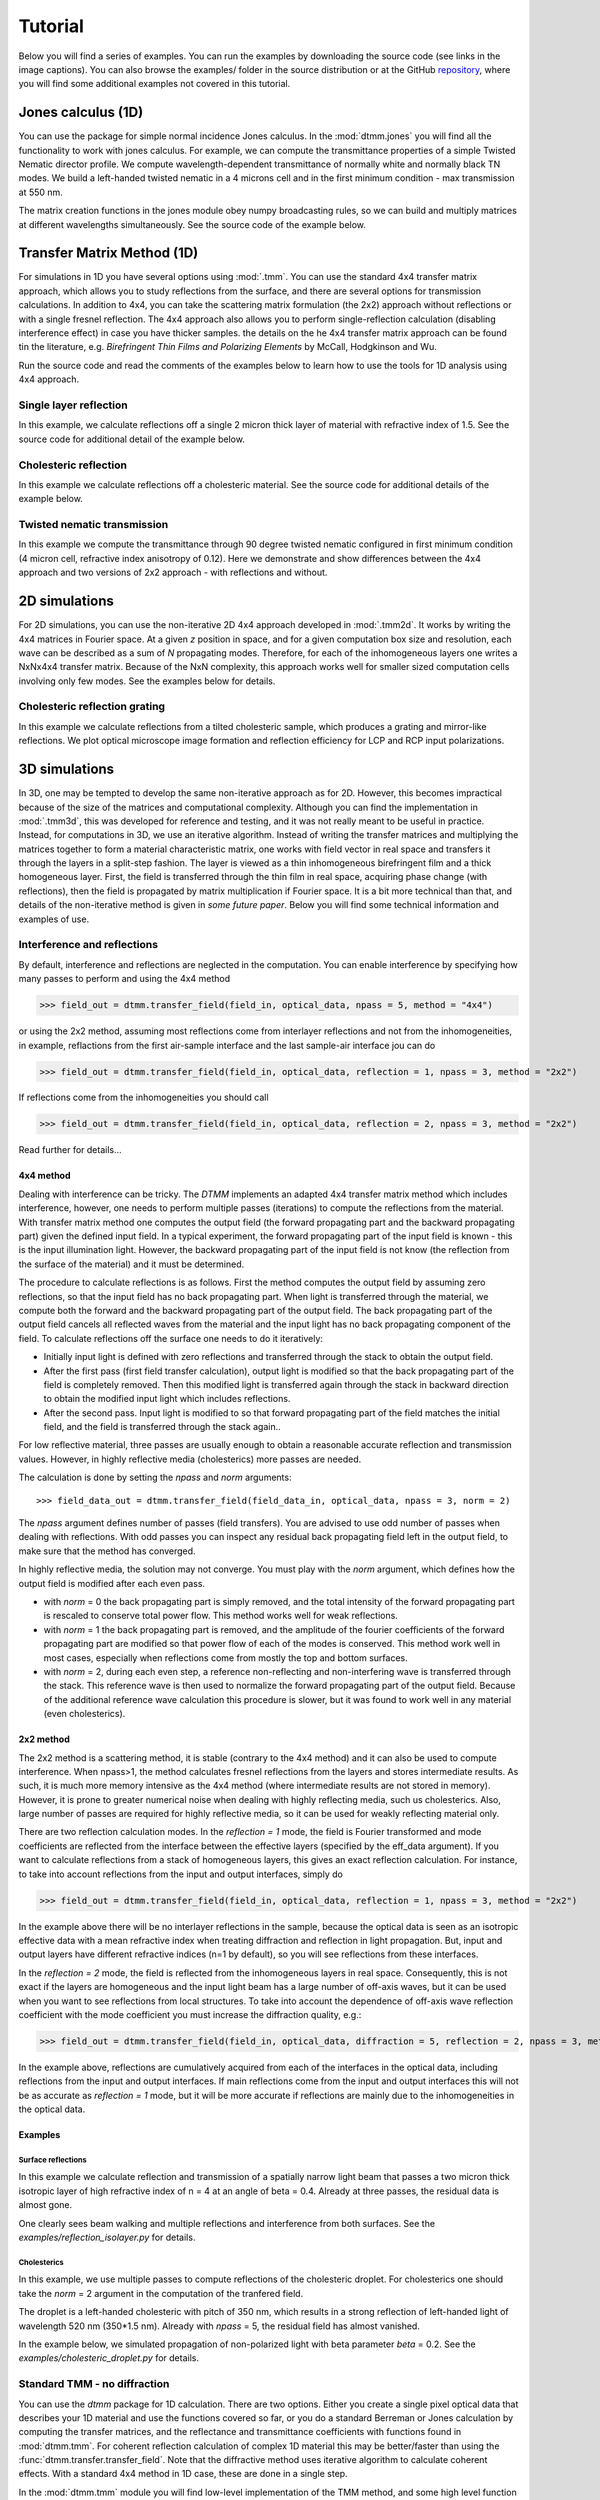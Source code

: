 .. _tutorial:

Tutorial
========

Below you will find a series of examples. You can run the examples by downloading the source code (see links in the image captions). You can also browse the examples/ folder in the source distribution or at the GitHub `repository`_, where you will find some additional examples not covered in this tutorial.

Jones calculus (1D)
-------------------

You can use the package for simple normal incidence Jones calculus. In the :mod:`dtmm.jones` you will find all the functionality to work with jones calculus. For example, we can compute the transmittance properties of a simple Twisted Nematic director profile. We compute wavelength-dependent transmittance of normally white and normally black TN modes. We build a left-handed twisted nematic in a 4 microns cell and in the first minimum condition - max transmission at 550 nm. 

The matrix creation functions in the jones module obey numpy broadcasting rules,
so we can build and multiply matrices at different wavelengths simultaneously. See the source code of the example below.

.. plot:: examples/1D/jones_twisted_nematic.py

   Shows how to perform a simple Jones calculus.

Transfer Matrix Method (1D)
---------------------------

For simulations in 1D you have several options using :mod:`.tmm`. You can use the standard 4x4 transfer matrix approach, which allows you to study reflections from the surface, and there are several options for transmission calculations. In addition to 4x4, you can take the scattering matrix formulation (the 2x2) approach without reflections or with a single fresnel reflection. The 4x4 approach also allows you to perform single-reflection calculation (disabling interference effect) in case you have thicker samples. the details on the he 4x4 transfer matrix approach can be found tin the literature, e.g. *Birefringent Thin Films and Polarizing Elements* by McCall, Hodgkinson and Wu. 

Run the source code and read the comments of the examples below to learn how to use the tools for 1D analysis using 4x4 approach.

Single layer reflection
+++++++++++++++++++++++

In this example, we calculate reflections off a single 2 micron thick layer of material with refractive index of 1.5. See the source code for additional detail of the example below.

.. plot:: examples/1D/tmm_reflection.py

   Reflection and transmission properties of a single layer material. 

Cholesteric reflection
++++++++++++++++++++++

In this example we calculate reflections off a cholesteric material. See the source code for additional details of the example below.

.. plot:: examples/1D/tmm_cholesteric.py

   Reflection and transmission properties of a cholesteric LC with a reflection band at 550 nm.

Twisted nematic transmission
++++++++++++++++++++++++++++

In this example we compute the transmittance through 90 degree twisted nematic configured in first minimum condition (4 micron cell, refractive index anisotropy of 0.12). Here we demonstrate and show differences between the 4x4 approach and two versions of 2x2 approach - with reflections and without.

.. plot:: examples/1D/tmm_twisted_nematic_reference.py

   Reflection and transmission properties of a twisted nematic film (with film-to-air interfaces)

2D simulations
--------------

For 2D simulations, you can use the non-iterative 2D 4x4 approach developed in :mod:`.tmm2d`. It works by writing the 4x4 matrices in Fourier space. At a given `z` position in space, and for a given computation box size and resolution, each wave can be described as a sum of `N` propagating modes. Therefore, for each of the inhomogeneous layers one writes a NxNx4x4 transfer matrix. Because of the NxN complexity, this approach works well for smaller sized computation cells involving only few modes. See the examples below for details. 

Cholesteric reflection grating
++++++++++++++++++++++++++++++

In this example we calculate reflections from a tilted cholesteric sample, which produces a grating and mirror-like reflections. We plot optical microscope image formation and reflection efficiency for LCP and RCP input polarizations.

.. plot:: examples/2D/cholesteric_grating.py

3D simulations
--------------

In 3D, one may be tempted to develop the same non-iterative approach as for 2D. However, this becomes impractical because of the size of the matrices and computational complexity. Although you can find the implementation in :mod:`.tmm3d`, this was developed for reference and testing, and it was not really meant to be useful in practice. Instead, for computations in 3D, we use an iterative algorithm. Instead of writing the transfer matrices and multiplying the matrices together to form a material characteristic matrix, one works with field vector in real space and transfers it through the layers in a split-step fashion. The layer is viewed as a thin inhomogeneous birefringent film and a thick homogeneous layer.  
First, the field is transferred through the thin film in real space, acquiring phase change (with reflections), then the field is propagated by matrix multiplication if Fourier space. It is a bit more technical than that, and details of the non-iterative method is given in *some future paper*. Below you will find some technical information and examples of use.

Interference and reflections
++++++++++++++++++++++++++++

By default, interference and reflections are neglected in the computation. You can enable interference by specifying how many passes to perform and using the 4x4 method

>>> field_out = dtmm.transfer_field(field_in, optical_data, npass = 5, method = "4x4")

or using the 2x2 method, assuming most reflections come from interlayer reflections and not from the inhomogeneities, in example, reflactions from the first air-sample interface and the last sample-air interface
jou can do

>>> field_out = dtmm.transfer_field(field_in, optical_data, reflection = 1, npass = 3, method = "2x2")

If reflections come from the inhomogeneities you should call

>>> field_out = dtmm.transfer_field(field_in, optical_data, reflection = 2, npass = 3, method = "2x2")

Read further for details...

4x4 method
''''''''''

Dealing with interference can be tricky. The `DTMM` implements an adapted 4x4 transfer 
matrix method which includes interference, however, one needs to perform multiple passes (iterations) to compute the reflections from the material. With transfer matrix method one computes the output field (the forward propagating part and the backward propagating part) given the defined input field. In a typical experiment, the forward propagating part of the input field is known - this is the input illumination light. However, the backward propagating part of the input field is not know (the reflection from the surface of the material) and it must be determined. 

The procedure to calculate reflections is as follows. First the method computes the output field by assuming zero reflections, so that the input field has no back propagating part. When light is transferred through the material, we compute both the forward and the backward propagating part of the output field. The back propagating part of the output field cancels all reflected waves from the material and the input light has no back propagating component of the field. To calculate reflections off the surface one needs to do it iteratively:

* Initially input light is defined with zero reflections and transferred through the stack to obtain the output field.
* After the first pass (first field transfer calculation), output light is modified so that the back propagating part of the field is completely removed. Then this modified light is transferred again through the stack in backward direction to obtain the modified input light which includes reflections.
* After the second pass. Input light is modified to so that forward propagating part of the field matches the initial field, and the field is transferred through the stack again..

For low reflective material, three passes are usually enough to obtain a reasonable accurate reflection and transmission values. However, in highly reflective media (cholesterics) more passes are needed.

The calculation is done by setting the `npass` and `norm` arguments::

>>> field_data_out = dtmm.transfer_field(field_data_in, optical_data, npass = 3, norm = 2)

The `npass` argument defines number of passes (field transfers). You are advised to use odd number of passes when dealing with reflections. With odd passes you can inspect any residual back propagating field left in the output field, to make sure that the method has converged.

In highly reflective media, the solution may not converge. You must play with the `norm` argument, which defines how the output field is modified after each even pass. 

* with `norm` = 0 the back propagating part is simply removed, and the total intensity of the forward propagating part is rescaled to conserve total power flow. This method works well for weak reflections.
* with `norm` = 1 the back propagating part is removed, and the amplitude of the fourier coefficients of the forward propagating part are modified so that power flow of each of the modes is conserved.  This method work well in most cases, especially when reflections come from mostly the top and bottom surfaces.
* with `norm` = 2, during each even step, a reference non-reflecting and non-interfering wave is transferred through the stack. This reference wave is then used to normalize the forward propagating part of the output field. Because of the additional reference wave calculation this procedure is slower, but it was found to work well in any material (even cholesterics).

2x2 method
''''''''''

The 2x2 method is a scattering method, it is stable (contrary to the 4x4 method) and it can also be used to compute interference. When npass>1, the method calculates fresnel reflections from the layers and stores intermediate results. As such, it is much more memory intensive as the 4x4 method (where intermediate results are not stored in memory). However, it is prone to greater numerical noise when dealing with highly reflecting media, such us cholesterics. Also, large number of passes are required for highly reflective media, so it can be used for weakly reflecting material only.

There are two reflection calculation modes. In the `reflection = 1` mode, the field is Fourier transformed and mode coefficients are reflected from the interface between the effective layers (specified by the eff_data argument). If you want to calculate reflections from a stack of homogeneous layers, this gives an exact reflection calculation. For instance, to take into account reflections from the input and output interfaces, simply do

>>> field_out = dtmm.transfer_field(field_in, optical_data, reflection = 1, npass = 3, method = "2x2")

In the example above there will be no interlayer reflections in the sample, because the optical data is seen as an isotropic effective data with a mean refractive index when treating diffraction and reflection in light propagation. But, input and output layers have different refractive indices (n=1 by default), so you will see reflections from these interfaces.

In the `reflection = 2` mode, the field is reflected from the inhomogeneous layers in real space. Consequently, this is not exact if the layers are homogeneous and the input light beam has a large number of off-axis waves, but it can be used when you want to see reflections from local structures. To take into account the dependence of off-axis wave reflection coefficient with the mode coefficient you must increase the diffraction quality, e.g.:

>>> field_out = dtmm.transfer_field(field_in, optical_data, diffraction = 5, reflection = 2, npass = 3, method = "2x2")

In the example above, reflections are cumulatively acquired from each of the interfaces in the optical data, including reflections from the input and output interfaces. If main reflections come from the input and output interfaces this will not be as accurate as `reflection = 1` mode, but it will be more accurate if reflections are mainly due to the inhomogeneities in the optical data.

Examples
''''''''

Surface reflections
///////////////////

In this example we calculate reflection and transmission of a spatially narrow light beam  that passes a two micron thick isotropic layer of high refractive index of n = 4 at an angle of beta = 0.4. Already at three passes, the residual data is almost gone.

One clearly sees beam walking and multiple reflections and interference from both surfaces. See the `examples/reflection_isolayer.py` for details.

.. plot:: examples/3D/reflection_isolayer.py

   Reflection and transmission of an off-axis (beta = 0.4) light beam from a single layer of two micron thick high refractive index material (n=4). Intensity is increased to a value of 100, to see the multiple reflected waves,


Cholesterics
////////////

In this example, we use multiple passes to compute reflections of the cholesteric
droplet. For cholesterics one should take the `norm` = 2 argument in the
computation of the tranfered field.

The droplet is a left-handed cholesteric with pitch of 350 nm, which results in a strong reflection of left-handed light of wavelength 520 nm (350*1.5 nm). Already with `npass` = 5, the residual field has almost vanished.

In the example below, we simulated propagation of non-polarized light with beta parameter `beta` = 0.2. See the `examples/cholesteric_droplet.py` for details.

.. plot:: examples/3D/cholesteric_droplet.py

   Reflection and transmission properties of a cholesterol droplet.

Standard TMM - no diffraction
+++++++++++++++++++++++++++++

You can use the `dtmm` package for 1D calculation. There are two options. Either you create a single pixel optical data that describes your 1D material and use the functions covered so far, or you do a standard Berreman or Jones calculation by computing the transfer matrices, and the reflectance and transmittance coefficients with functions found in :mod:`dtmm.tmm`. For coherent  reflection calculation of complex 1D material this may be better/faster than using the :func:`dtmm.transfer.transfer_field`. Note that the diffractive method uses iterative algorithm to calculate coherent effects. With a standard 4x4 method in 1D case, these are done in a single step. 

In the :mod:`dtmm.tmm` module you will find low-level implementation of the TMM method, and some high level function to simplify computations and use. Here we go through the high level API, while for some details on the implementation you should read the source code of the examples below.

Basics
''''''

Computation is performed in two steps. First we build a characteristic matrix of the stack, then we calculate transmitted (and reflected) field from a given field vector. Field vector now is a single 4-component vector. We will demonstrate the use on a 3D data that we were working on till now.

>>> d, epsv, epsa = dtmm.nematic_droplet_data((NLAYERS, HEIGHT, WIDTH), 
...          radius = 30, profile = "x", no = 1.5, ne = 1.6, nhost = 1.5)[0]

>>> f,w,p = dtmm.illumination_data((HEIGHT, WIDTH), WAVELENGTHS, diffraction = False,
...               pixelsize = PIXELSIZE, beta = 0., phi = 0.) 


First we need to transpose the field data to field vector

>>> fin = dtmm.field.field2fvec(f)

Next we need to build phase constants (layer thickness times wavenumber)

>>> kd = [x*(dtmm.k0(WAVELENGTHS, PIXELSIZE))[...,None,None] for x in d]

Here we also added two axes for broadcasting. The epsv[i] and epsa[i] arrays are of shape
(HEIGHT, WIDTH, 3), we need to add two axes of len(1) to elements kd[i] because numpy broadcasting rules apply to arguments of the :func:`dtmm.tmm.stack_mat` that is used to compute the characteristic matrix. So now you do:

>>> cmat = dtmm.tmm.stack_mat(kd, epsv, epsa)

which computes layer matrices Mi and multiplies them together so that the output matrix is M = Mn...M2.M1. Then you call :func:`dtmm.tmm.transmit` to compute the tranmiiited and reflected fields (the reflected field is added to input field). 

>>> fout = dtmm.tmm.transmit(fin,cmat)

That is it. You can now view this field with the field_viewer, but first you need to transpose it back to the original field data shape.

>>> field_data = dtmm.field.fvec2field(fout),w,p
>>> viewer = dtmm.field_viewer(field_data, diffraction = False)

Note the use of diffraction= False option which tells the field viewer that computed data is not diffraction-limited (and has not been calculated with the transfer_field dfunction and diffraction>0  argument). This way, data is displayed as is, without any plane-wave decomposition and filtering (by cutting non-propagating high frequency modes). 

The :func:`stack_mat` takes an optional parameter `method` which can take a string value of "4x4", "2x2" or "4x2". The "4x4" is for standard Berreman - interference enabled calculation, The "4x2" method is for a 4x4 method, but with interference disabled by setting the phase matrix element to zeros for back propagating waves. This method is equivalent to method = "2x2" and reflection = 2  arguments in the :func:`dtmm.transfer.transfer_field`. The "2x2" method is for jones calculation. This method is equivalent to method = "2x2" and reflection = 0  arguments in the :func:`dtmm.transfer.transfer_field`. 

Nematic droplet example
'''''''''''''''''''''''

See the source code of the examples to see additional details.

An example of a nematic droplet with planar director orientation, computed using 4x4 method with interference, 4x4 method without interference (single reflection) and 2x2 method with no reflections at all. All of these examples could be computed with transfer_field functions and diffraction = False argument... and the results of both methods should be identical (up to numerical precision).

.. plot:: examples/3D/tmm_nematic_droplet.py

   An example of extended jones calculation, berreman 4x4 with interference and with interference disabled methods to compute transmission of a white light through the nematic droplet with a planar director alignment, viewed between crossed polarizers.

Field viewer 
------------

In addition to the Polarizing Optical Microscope viewer which was covered in the quick start guide, there is also a FieldViewer. The difference between the FieldViewer and POMViewer is that the latter works with 2x2 matrices, whereas FieldViewer works with 4x4 matrices. 

Here we will cover some additional configuration options for the FieldViewer. The field viewer can be used to inspect the output field, or to inspect the bulk field data. 

Projection mode
+++++++++++++++

One powerful feature of the FieldViewer is the ability to project the waves and isolate the forward or backward propagating waves. This is how the images of the examples above were created, so to take the transmitted part of the field do:

>>> viewer = dtmm.field_viewer(field_data_out, mode = "t") #the transmitted part

to view the reflected part of the field do:

>>> viewer = dtmm.field_viewer(field_data_out, mode = "r") #the reflected part

When field viewer is called without the mode argument it performs no projection calculation. A power flow is calculated directly from the electro-magnetic field (Poynting vector times layer normal). As such, the power flow can be positive or negative. A negative power flow comes from the back propagating waves and it has to be stressed that negative values are clipped in the conversion to RGB. Therefore, when dealing with reflections and interference calculations, you should be explicit about the projection mode.

The numerical aperture
++++++++++++++++++++++

Another parameter that you can use is the `betamax` parameter. Some explanation on this is below, but in short, with betamax parameter defined in the field_viewer function you can simulate the finite numerical aperture of the objective. So to simulate an image taken by a microscope with NA of 0.4 do:

>>> viewer = dtmm.field_viewer(field_data_out, mode = "t", betamax = 0.4)

And if you want to observe ideal microscope lens image formation, set betamax to the value of refractive index). For instance an oil-immersion objective with n = 1.5 and NA 1.3 do

>>> viewer = dtmm.field_viewer(field_data_out, mode = "t", betamax = 1.3, n = 1.5)

but of course, here it is up to the user to calculate the output field for the output refractive index of 1.5.

Viewing bulk data
+++++++++++++++++

The field_viewer function can also be used to show bulk EM data in color. Here you will generally use it as

>>> viewer = dtmm.field_viewer(field_bulk_data, bulk_data = True)

Now  the "focus" parameter has a role of selecting a layer index and the viewer shows the power of the EM field in the specified layer.


.. plot:: examples/viewer_bulk_data.py

   Bulk viewer - viewing field in a specified layer.

The refractive index `n`, and `betamax` parameters are meaningless when using the field_viewer to visualize bulk data, except if you define a transmission or reflection `mode`. In this case, the viewer project the EM field and calculates the forward or backward propagating parts and removes the waves with beta value larger than the specified betamax parameter before calculating the intensity. 

POM viewer 
----------

The Polarizing Optical Microscope viewer was covered in the quick start guite. The difference between the FieldViewer and POMViewer is that the latter works with 2x2 matrices, whereas FieldViewer works with 4x4 matrices. Internally, the POMViewer converts the field data to E-field (or jones field data)::

   >>> jones = dtmm.field.field2jones(f,dtmm.k0(WAVELENGTHS, PIXELSIZE))

This is done automatically when you call the::

   >>> pom = dtmm.pom_viewer(field_data)

See the quick start quite for usage details.
   
Calculation accuracy
--------------------

Effective medium
++++++++++++++++

The algorithm uses a split-step approach where the diffraction calculation step is performed assuming a homogeneous effective medium. What this means is that if the input optical data consists of homogeneous layers, the algorithm is capable of computing the exact solution. However, the accuracy of the calculated results will depend on how well you are able to describe the effective medium of the optical stack. By default, isotropic medium is assumed, that is, for each layer in the stack an isotropic layer is defined and calculated from the input optical data parameters. You can also explicitly define the medium as:

>>> out = dtmm.transfer_field(field, data, eff_data = "isotropic") 

If the layer cannot be treated as an isotropic layer on average, you should tell ``dtmm`` to use anisotropic layers instead, e.g.:

>>> out = dtmm.transfer_field(field, data, eff_data = "uniaxial") 

or

>>> out = dtmm.transfer_field(field, data, eff_data = "biaxial") 

.. note::

    The 'biaxial' option is considered experimental. In the calculation of the diffraction matrix for biaxial medium the algorithm may not be able to properly sort the eigenvectors for beta values above the critical beta (for waveguiding modes). These modes are filtered out later in the process and controlled by the `betamax` parameter, so in principle, mode sorting is irrelevant for propagating modes. Consequently, you may see some warnings on mode sorting, but this should not affect the end results. This issue will be fixed at some  point.

Internally, when specifying `eff_data` argument, the algorithm performs calculation of the effective medium with

>>> eff_data = dtmm.data.eff_data(data, "uniaxial")

which computes the spatially-varying dielectric tensor for each of the layers, performs averaging, and then converts the averaged tensor to eigenframe and converts it to the desired symmetry. You can use the above function to prepare effective layers and pass the computed result to

>>> out = dtmm.transfer_field(field, data, eff_data = eff_data)

For even higher accuracy, in more non-uniform systems where the mean dielectric tensor varies considerably across the layers you should define the effective medium for each of the layers separately:

>>> n_layers = len(epsv)
>>> eff_data = dtmm.data.eff_data(data, [("uniaxial",)*n_layers])

which performs averaging of the dielectric tensor only across the individual layer and defines a unique effective data for each of the layers. You can also do:

>>> out = dtmm.transfer_field(field, data, eff_data = [("uniaxial",)*n_layers])

You can also use the split_layers argument, which does essentially the same thing::

>>> out = dtmm.transfer_field(field, data, eff_data = "uniaxial", split_layers = True)

You can also mix the symmetry e.g.

>>> eff_data = [("uniaxial","isotropic","biaxial",...)] #length must match the number of layers

Please note that having different effective layers in the system significantly slows down the computation because the diffraction matrices need to be calculated for each of the layers, whereas if 

>>> eff_data = "uniaxial"

the calculation of the diffraction matrix is done only once for each block. 
.. note:: 

   You can set the default medium in the configuration file. See :ref:`optimization` for details.
  
Diffraction quality
+++++++++++++++++++

Diffraction calculation can be performed with different levels of accuracy. By default, diffraction and transmission through the inhomogeneous layer is calculated with a single step, assuming the field is a beam of light with a well defined wave vector. If your sample induces waves with higher frequencies, you should split the field into a sum of beams by defining how many beams to use in the diffraction calculation. For instance,

>>> out = dtmm.transfer_field(field, data, diffraction = 3) 

in the diffraction calculation step, the method takes beams defined with beta parameters in a 3x3 grid of beta_x beta_y values defined between -betamax and +betamax, so a total of 9 beams (instead of a single beam when diffraction = 1). Therefore this will take significantly longer to compute. You can use any sensible integer value - this depends on the pixel size and domain size. For calculation of 100x100 grid with pixelsize of 50 nm and 500nm wavelength, the maximum sensible value is 100*50/500=10, but generally, above say diffraction = 7 you will not notice much improvement, but this depends on the material of course. In the extreme case, the most accurate calculation can be done by specifying  

>>> out = dtmm.transfer_field(field, data, diffraction = np.inf)

or with a value of 

>>> out = dtmm.transfer_field(field, data, diffraction = -1) 

This triggers a `full` treatment of diffraction, transfers all waves within the beta < betamax. This method is very slow, and should not be used generally, except for very small samples.

Try experimenting yourself. As a rule of thumb, diffraction = 1 gives a reasonable first approximation and is very fast to compute, and with diffraction = 5 you are very close to the real thing, but about 5*5 slower to compute. 

In the examples below we show difference between several diffraction arguments (0,1,5). With diffraction = 0, the method does not include diffraction effects. With diffraction = 1 and 5, one can see that due to diffraction a halo ring appears and the appearance of colors is slightly different for all three methods. 

.. plot:: examples/diffraction_accuracy.py

   A comparison of diffraction = 0, diffraction = 1, and diffraction = 5 transmission calculations of same radial nematic droplet. See source for details on optical parameters.

.. note:: You can also disable diffraction calculation step by setting the diffraction = False to trigger a standard 2x2 jones calculation or 4x4 Berreman calculation (when method = 4x4)

On the betamax parameter
++++++++++++++++++++++++

The `betamax` parameter defines the maximum value of the plane wave `beta` parameter in the diffraction step of the calculation. When decomposing the field in plane waves, the plane wave with the beta parameter higher than the specified betamax parameter is neglected. In air, the maximum value of beta is 1. A plane wave with beta = 1 is a plane wave traveling in the lateral direction (at 90 degree with respect to the layer normal). If beta is greater than 1 in air, the plane wave is no longer a traveling wave, but it becomes an evanescent wave and the propagation becomes unstable in the 4x4 method (when `method = "4x4"` is used in the computation). In a medium with higher refractive index, the maximum value for a traveling wave is the refractive index beta=n. Generally you should use betamax < n, where n is the lowest refractive index in the optical stack (including the input and output isotropic layers). Therefore, if you should set betamax < 1 when the input and output layers are air with n=1. Some examples:

>>> out = dtmm.transfer_field(field, data, betamax = 0.99, method = '4x4') #safe
>>> out = dtmm.transfer_field(field, data, betamax = 1,  method = '4x4') #unsafe
>>> out = dtmm.transfer_field(field, data, betamax = 1.49,  method = '4x4', nin = 1.5, nout = 1.5) #safe
>>> out = dtmm.transfer_field(field, data, betamax = 1.6, method = '4x4', nin = 1.5, nout = 1.5) #unsafe

When dealing only with forward waves (the 2x2 approach).. the method is stable, and all above examples are safe to execute:

>>> out = dtmm.transfer_field(field, data, betamax = 2, method = '2x2') #safe

However, there is one caveat.. when increasing the diffraction accuracy it is also better to stay in the betamax < 1 range to increase computation speed. For instance, both examples below will give similarly accurate results, but computation complexity is higher when we use higher number of waves in the diffraction calculation step:

>>> out = dtmm.transfer_field(field, data, betamax = 2, diffraction = 5) #safe but slow
>>> out = dtmm.transfer_field(field, data, betamax = 1, diffraction = 3) #safe and faster

Color Conversion
----------------

In this tutorial, you will learn how to transform specter to RGB colors using `CIE 1931`_ standard observer color matching function (see `CIE 1931`_ wiki pages for details on XYZ color space). You will learn how to define the light source specter and compare the simulated data with experiments (images obtained by a color or a monochrome camera). First, we will go through some basics, but you can skip this part and go directly to :ref:`custom-light-source` or :ref:`monochrome-cameras`.

Background
++++++++++

In the :mod:`dtmm.color`, there is a limited set of functions for converting computed specters to RGB images. The module is not a full color engine, so only a few color conversion functions are implemented. The specter is converted to color using a `CIE 1931`_ color matching function (CMF). Color conversion is performed as follows. Spectral data is first converted to XYZ color space using the `CIE 1931`_ standard observer (5 nm tabulated) color matching function data. The image is then converted to RGB color space (using a D65 reference white point) as specified in the `sRGB`_ standard (see `sRGB`_ wiki pages for details on sRGB color space). Data values are then clipped to (0.,1.), and finally, sRGB gamma transfer function is applied.


CIE 1931 standard observer
''''''''''''''''''''''''''

`CIE 1931`_ color matching function can be loaded from a table with

.. doctest::
   
   >>> import dtmm.color as dc
   >>> import numpy as np
   >>> cmf = dc.load_cmf()
   >>> cmf.shape
   (81, 3)

The table is a 5nm tabulated data (between 380 and 780 nm) of 2-deg *XYZ* tristimulus values - a numerical representation of the human vision system with three cones. This table is used to convert specter data to *XYZ* color space.

.. plot:: examples/color_cmf.py

   XYZ tristimulus values.

D65 standard illuminant
'''''''''''''''''''''''

CIE also defines several standard illuminants. We will work with a D65 standard illuminant, which represents natural daylight. Its XYZ tristimulus value is used as a reference white color in the `sRGB`_ standard.

.. doctest::
   
   >>> spec = dc.load_specter()

.. plot:: examples/color_D65.py

   D65 color specter from 5nm tabulated data.

XYZ Color Space
'''''''''''''''

The CMF table and D65 specter are defined so that resulting RGB image gives white color.  The specter dimensions have to match CMF table dimensions to convert the specter to XYZ color space. CIE 1931 CMF is defined between 380 and 780 nm, while the D65 specter is defined between 300 and 830 nm. Let us match the specter to CMF by interpolating D65 tabulated data at CMF wavelengths:

.. doctest::

   >>> wavelengths, cmf = dc.load_cmf(retx = True)
   >>> spec = dc.load_specter(wavelengths)

Now we can convert the specter to XYZ value with:

.. doctest::

   >>> dc.spec2xyz(spec,cmf)
   array([2008.69027494, 2113.45495097, 2301.13095117])

Typically you will want to work with a normalized specter:

.. doctest::

   >>> spec = dc.normalize_specter(spec,cmf)
   >>> xyz = dc.spec2xyz(spec,cmf)
   >>> xyz
   array([0.95042966, 1.        , 1.08880057])

Here we have normalized the specter so that the resulting XYZ value has the Y component equal to 1 (full brightness). 

SRGB Color Space
''''''''''''''''

Resulting XYZ can be converted to sRGB (using sRGB color primaries) with

.. doctest::

   >>> linear_rgb = dc.xyz2srgb(xyz)
   >>> linear_rgb
   array([0.99988402, 1.00003784, 0.99996664])
  
Because we have used a D65 specter data to compute the XYZ tristimulus values, the resulting RGB equals full brightness white color [1,1,1] (small deviation comes from the numerical precision of the XYZ2RGB color matrix transform). Note that Color matrices in the standard are defined for 8bit transformation. When converting float values to unsigned integer (8bit mode), these values have to be multiplied with 255 and clipped to a range of [0,255]. Finally, we have to apply the sRGB gamma curve to have this linear data ready to display on an sRGB monitor.

.. doctest::

   >>> rgb = dc.apply_srgb_gamma(linear_rgb)

Since conversion to sRGB color space (from the input specter values) is a standard operation, there is a helper function to perform this transformation in a single call:

.. doctest::

   >>> rgb2 = dc.specter2color(spec,cmf)
   >>> np.allclose(rgb,rgb2)
   True

Transmission CMF
''''''''''''''''

We can define a transmission color matching function. The idea is to have the CMF function defined for transmission coefficients for a specific illumination. The transmission computation becomes independent of the actual light spectra used in the experiment. For example, say we have computed transmission coefficients for a given set of wavelengths

.. doctest::

   >>> wavelengths = [380,480,580,680,780]
   >>> coefficients = [1,1,1,1,1]

We want to construct a color matching function that will convert these coefficients to color, assuming a given light spectrum. We can build a transmission color matching function with

.. doctest::

   >>> tcmf = dc.cmf2tcmf(cmf, spec)

or we could have loaded this directly with:

.. doctest::

   >>> tcmf2 = dc.load_tcmf()
   >>> np.allclose(tcmf,tcmf2)
   True

.. plot:: examples/color_tcmf.py

   D65-normalized XYZ tristimulus values.

This way, we defined a new CMF function that converts unity transmission curve to bright white color (We are using D65 illuminant here).

.. doctest::

   >>> rgb3 = dc.specter2color([1]*81,tcmf)
   >>> import numpy as np
   >>> np.allclose(rgb,rgb3)
   True

All fair, but we would not like to compute transmission coefficients at all 81 wavelengths defined in the original CMF data. We need to integrate the CMF function. 


.. doctest::

   >>> itcmf = dc.integrate_data(wavelengths, np.linspace(380,780,81), tcmf)

which results in a new CMF function applicable to transmission coefficients defined at new  (different) wavelengths.

We could have built this data directly by:

.. doctest::

   >>> itcmf = dc.load_tcmf(wavelengths)

Now we can compute 

   >>> rgb4 = dc.specter2color(coefficients,itcmf)
   >>> import numpy as np
   >>> np.allclose(rgb,rgb4)
   True

Color Rendering
'''''''''''''''

Not all colors can be displayed on an sRGB monitor. Colors that are out of gamut (R,G,B) channels are larger than 1. or smaller than 0. are clipped. For instance, a D65 light that gives (R,G,B) = (1,1,1)* intensity filtered with a 150 nm band-pass filter already has colors clipped at some higher intensities values. These colors are more vivid and saturated at a light intensity of 1. 


.. plot:: examples/color_bandpass_filter.py
   
   An example of color rendering of a D65 illuminant filtered with a band-pass filter. If the illuminant is too bright, color clipping may occur. 

Also, with sRGB color space we cannot render all colors, especially in the green part of the spectrum. For example, let us compute the RGB values of a D65 light filtered with a band-pass filter between 500 and 550 nm.

.. doctest::

   >>> tcmf = dc.load_tcmf([500,550])
   >>> xyz = dc.spec2xyz([1.,1.], tcmf)
   >>> rgb = dc.xyz2srgb(xyz)
   >>> rgb
   array([-0.37267476,  0.67704885, -0.0234957 ])

gives a strong negative value in the red channel, which shows that the color is too saturated to be displayed in an sRGB color space. After we apply gamma (which clips the RGB channels to (0,1.)) we get

.. doctest::

   >>> dc.apply_srgb_gamma(rgb)
   array([0.        , 0.84176254, 0.        ])

with the blue and red channel clipped. We should have used wide-gamut color space and a monitor capable of displaying wider gamuts to properly display this color. As stated already, this package was not intended to be a full color management system, and you should use your own CMS system if you need more complex color transforms and rendering.

.. _`custom-light-source`:

Color cameras
+++++++++++++

In simulations, light source is assumed to be the D65 illuminant by default. The reason is that with a D65 light source, the color of a fully transmissive filter is neutral gray (or white) when using the CIE color-matching functions. Suppose you want to compare with experiments, when using D65 light in simulation. In that case, you should do a proper white balance correction in your camera to obtain similar color rendering of the images obtained in experiments. 

Another option is to match the illuminant used in the simulation to the illuminant used in the experiment. 

>>> wavelengths = [510,550,590]
>>> illuminant =[[510,0],[530,0.8],[550,1],[570,0.8],[590,0]]
>>> cmf = dc.load_tcmf(wavelengths, illuminant = illuminant)

Here, the illuminant is a 2D table of intensity values of the source specified at given wavelengths (in nanometers). When calculating the transmittance color matching function we  specify at which wavelengths we have calculated the transmittance (or reflectance). Generally, you should compute the transmittance/reflectance over a series of wavelengths that cover the bandwidth of the source. These need not to be the same wavelengths as the illuminant's wavelengths. The load_tcmf function performs normalization and proper integration of the illuminant data.

If you have illuminant data stored in a file called "illuminant.dat". You can create a cmf function by

>>> wavelengths = np.linspace(380,780,9)
>>> cmf = dc.load_tcmf(wavelengths, illuminant = "illuminant.dat")

or you can use one of the standard CIE illuminants, like the illuminant A:

>>> cmf = dc.load_tcmf(wavelengths, illuminant = "A")

Afterward, it is possible to set this cmf in the field_viewer or pom_viewer.

>>> viewer = dtmm.pom_viewer(field_data, cmf = cmf)

For a standard A illuminant the example from the front page look like this:

.. plot:: examples/viewer_custom_illuminant.py

   A hello world example, but this time, illumination was performed with a standard A illuminant.

Now, to compare this with the experimentally obtained images, you should disable all white balance correction in your camera, or if your camera has this option, set the white balance to daylight conditions. This way, your color camera will transform the image assuming a D65 light source illuminant, just as the `dtmm` package does when it computes the RGB image. Also, non-scientific cameras typically use some standard color profiles that increase the saturation of colors. Probably it is best to use a neutral or faithful color profile if your camera provides you with this option.

If you use a color camera to capture monochrome images, you can simulate this with

>>> viewer = dtmm.pom_viewer(field_data, cmf = cmf, gray = True)

which tells the viewer that it should convert the RGB color to gray color. The actual conversion is done in XYZ color space and the resulting gray image is the Y channel of the XYZ color.

.. _`monochrome-cameras`:

Monochrome cameras
++++++++++++++++++

To simulate a monochrome camera, you also have to construct a proper color matching function. For example, for a standard CMOS camera, to build a tcmf color matching function for light source approximated with three wavelengths and an illuminant specified by the illuminant table, do:

>>> wavelengths = (400,450,500)
>>> illuminant = [[400,0],[430,0.8],[450,1],[470,0.8],[500,0]]
>>> cmf = dtmm.color.load_tcmf(wavelengths,cmf = "CMOS",illuminant = illuminant)

If you have a custom spectral response function stored in a file, you can read that too with the above function. See the example below for details.

.. plot:: examples/viewer_monochrome.py

    A hello world example, but this time, with a custom light source and a monochrome camera.

.. _`CIE 1931`: https://en.wikipedia.org/wiki/CIE_1931_color_space
.. _`sRGB`: https://en.wikipedia.org/wiki/SRGB
.. _repository: https://github.com/IJSComplexMatter/dtmm


